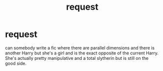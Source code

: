 #+TITLE: request

* request
:PROPERTIES:
:Author: coolvill
:Score: 4
:DateUnix: 1482930961.0
:DateShort: 2016-Dec-28
:FlairText: Request
:END:
can somebody write a fic where there are parallel dimensions and there is another Harry but she's a girl and is the exact opposite of the current Harry. She's actually pretty manipulative and a total slytherin but is still on the good side.

